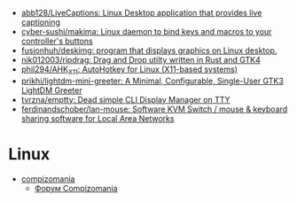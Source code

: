 :PROPERTIES:
:ID:       3582c9ea-52f1-4c73-b054-a17950edff5b
:END:
- [[https://github.com/abb128/LiveCaptions][abb128/LiveCaptions: Linux Desktop application that provides live captioning]]
- [[https://github.com/cyber-sushi/makima][cyber-sushi/makima: Linux daemon to bind keys and macros to your controller's buttons]]
- [[https://github.com/fusionhuh/deskimg][fusionhuh/deskimg: program that displays graphics on Linux desktop.]]
- [[https://github.com/nik012003/ripdrag][nik012003/ripdrag: Drag and Drop utilty written in Rust and GTK4]]
- [[https://github.com/phil294/AHK_X11][phil294/AHK_X11: AutoHotkey for Linux (X11-based systems)]]
- [[https://github.com/prikhi/lightdm-mini-greeter][prikhi/lightdm-mini-greeter: A Minimal, Configurable, Single-User GTK3 LightDM Greeter]]
- [[https://github.com/tvrzna/emptty][tvrzna/emptty: Dead simple CLI Display Manager on TTY]]
- [[https://github.com/ferdinandschober/lan-mouse][ferdinandschober/lan-mouse: Software KVM Switch / mouse & keyboard sharing software for Local Area Networks]]

* Linux

- [[https://compizomania.blogspot.com/][compizomania]]
  - [[http://compizomania.236.s1.nabble.com/][Форум Compizomania]]
